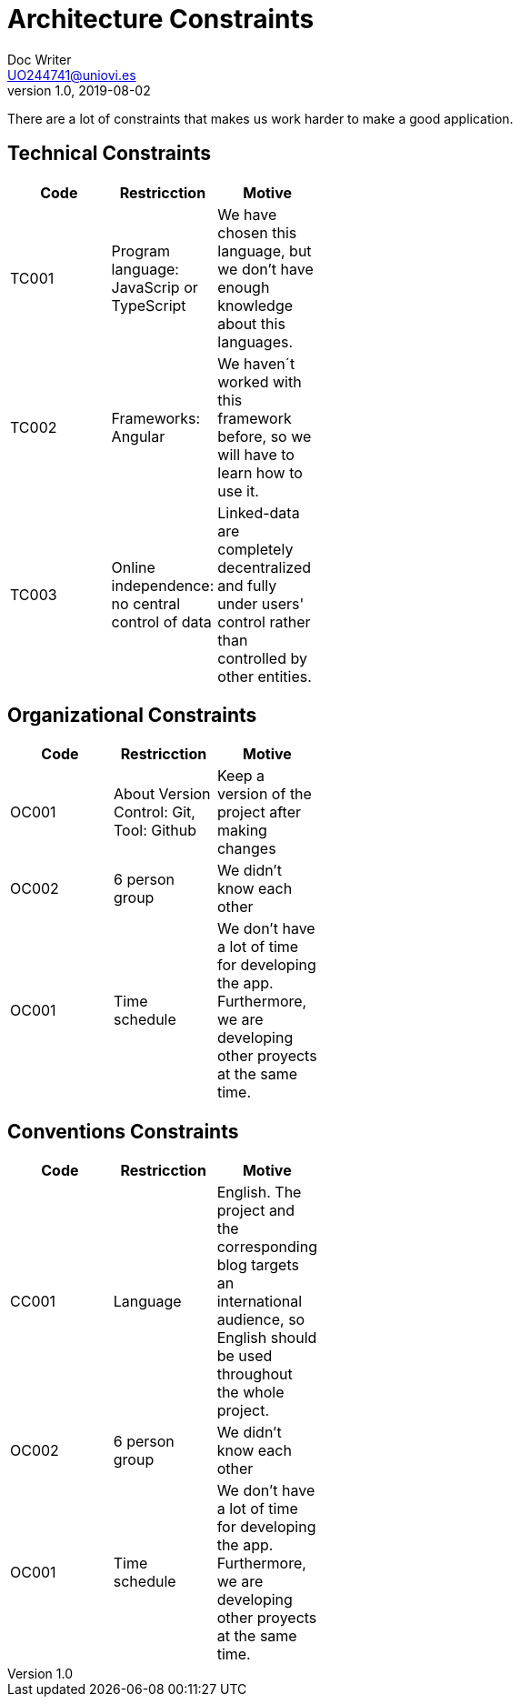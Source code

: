 [[section-architecture_constraints]]

= Architecture Constraints
Doc Writer <UO244741@uniovi.es>
v1.0, 2019-08-02

There are a lot of constraints that makes us work harder to make a good application.

== Technical Constraints

[width="40%",frame="topbot",options="header,footer"]
|======================
|Code |Restricction |Motive
|TC001  |Program language: JavaScrip or TypeScript |We have chosen this language, but we don't have enough knowledge about this languages.
|TC002  |Frameworks: Angular    |We haven´t worked with this framework before, so we will have to learn how to use it.
|TC003  |Online independence: no central control of data |Linked-data  are completely decentralized and fully under users' control rather than controlled by other entities.
|======================

== Organizational Constraints
[width="40%",frame="topbot",options="header,footer"]
|======================
|Code |Restricction |Motive
|OC001  |About Version Control: Git, Tool: Github| Keep a version of the project after making changes
|OC002 | 6 person group | We didn't know each other 
|OC001 |Time schedule | We don't have a lot of time for developing the app. Furthermore, we are developing other proyects at the same time.
|======================

== Conventions Constraints
[width="40%",frame="topbot",options="header,footer"]
|======================
|Code |Restricction |Motive
|CC001  |Language| English. The project and the corresponding blog targets an international audience, so English should be used throughout the whole project.
|OC002 | 6 person group | We didn't know each other 
|OC001 |Time schedule | We don't have a lot of time for developing the app. Furthermore, we are developing other proyects at the same time.
|======================